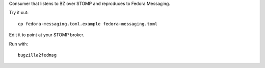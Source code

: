 Consumer that listens to BZ over STOMP and reproduces to Fedora Messaging.

Try it out::

    cp fedora-messaging.toml.example fedora-messaging.toml

Edit it to point at your STOMP broker.

Run with::

    bugzilla2fedmsg
